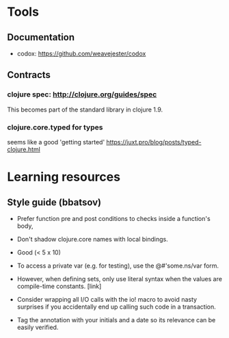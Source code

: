 
* Tools
** Documentation

- codox: https://github.com/weavejester/codox

** Contracts

*** clojure spec: http://clojure.org/guides/spec
This becomes part of the standard library in clojure 1.9.
*** clojure.core.typed for types
seems like a good 'getting started'
https://juxt.pro/blog/posts/typed-clojure.html

* Learning resources
** Style guide (bbatsov)
   - Prefer function pre and post conditions to checks inside a function's body,
   - Don't shadow clojure.core names with local bindings.
   - Good (< 5 x 10)
   - To access a private var (e.g. for testing), use the @#'some.ns/var form.
   - However, when defining sets, only use literal syntax when the values are
     compile-time constants. [link]

   - Consider wrapping all I/O calls with the io! macro to avoid nasty surprises
     if you accidentally end up calling such code in a transaction.

   - Tag the annotation with your initials and a date so its relevance can be
     easily verified.
